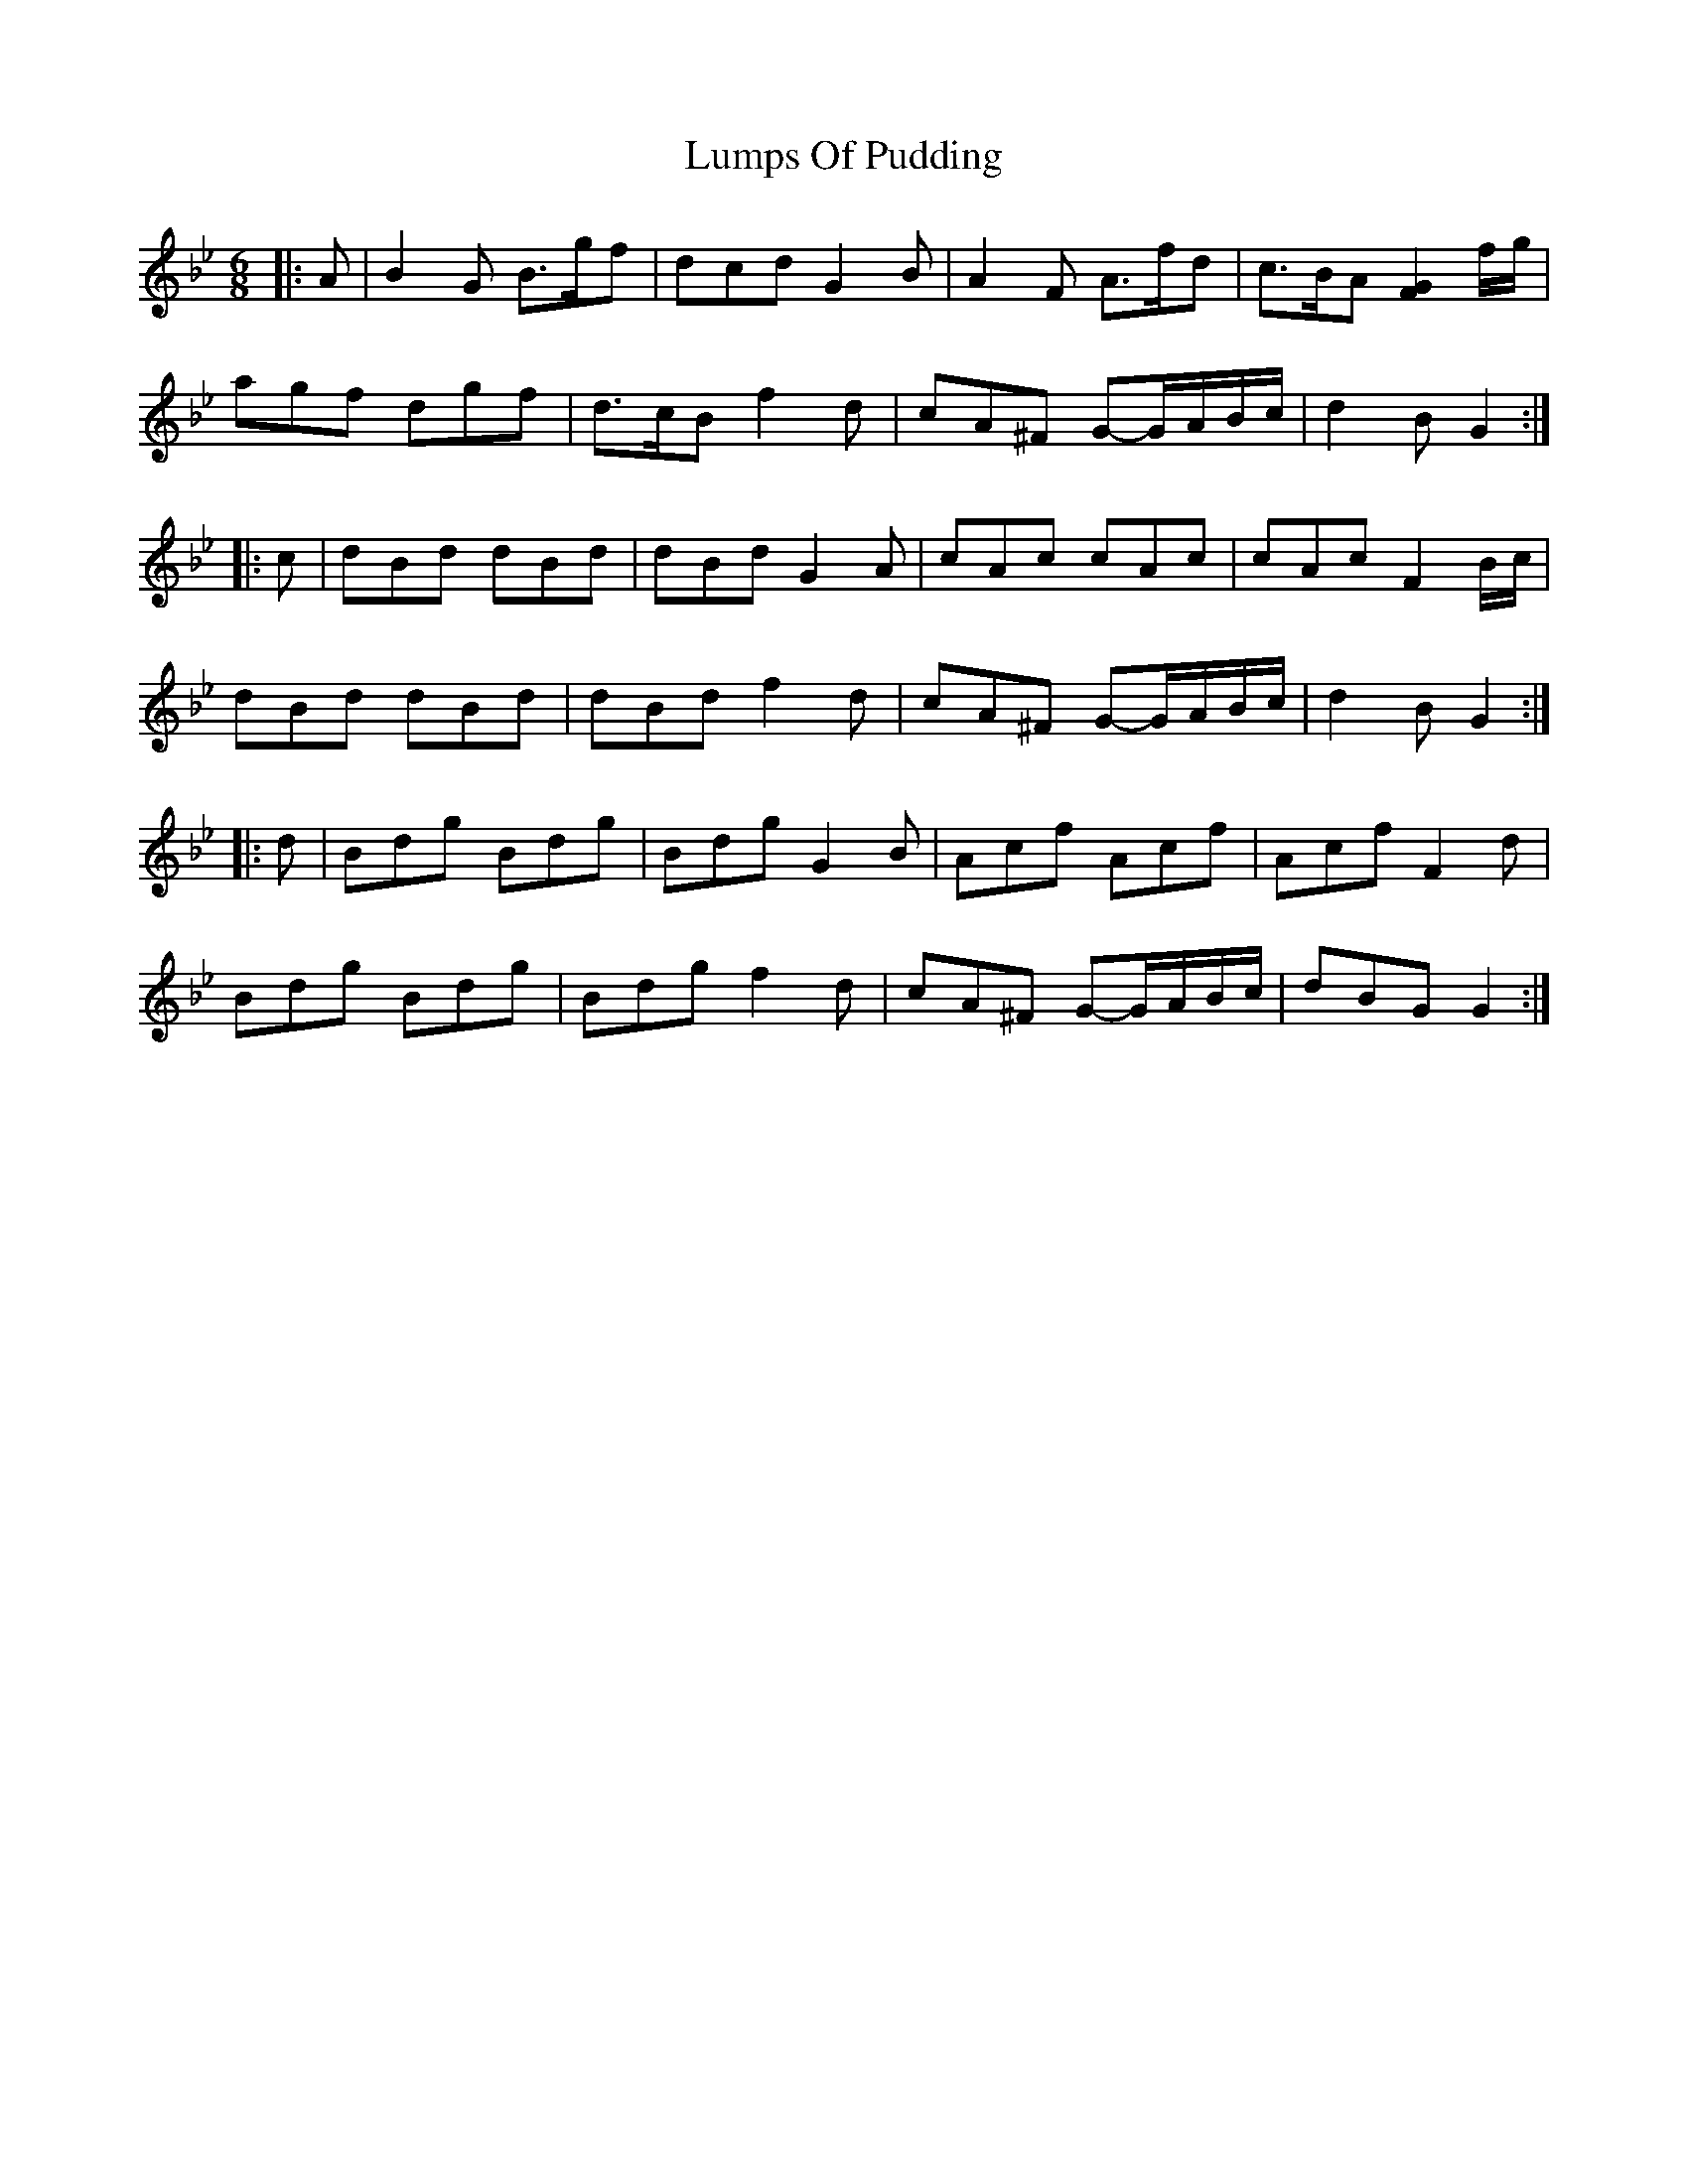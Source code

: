 X: 1
T: Lumps Of Pudding
Z: ceolachan
S: https://thesession.org/tunes/8651#setting8651
R: jig
M: 6/8
L: 1/8
K: Gmin
|: A |B2 G B>gf | dcd G2 B | A2 F A>fd | c>BA [G2F2] f/g/ |
agf dgf | d>cB f2 d | cA^F G-G/A/B/c/ | d2 B G2 :|
|: c |dBd dBd | dBd G2 A | cAc cAc | cAc F2 B/c/ |
dBd dBd | dBd f2 d | cA^F G-G/A/B/c/ | d2 B G2 :|
|: d |Bdg Bdg | Bdg G2 B | Acf Acf | Acf F2 d |
Bdg Bdg | Bdg f2 d | cA^F G-G/A/B/c/ | dBG G2 :|
